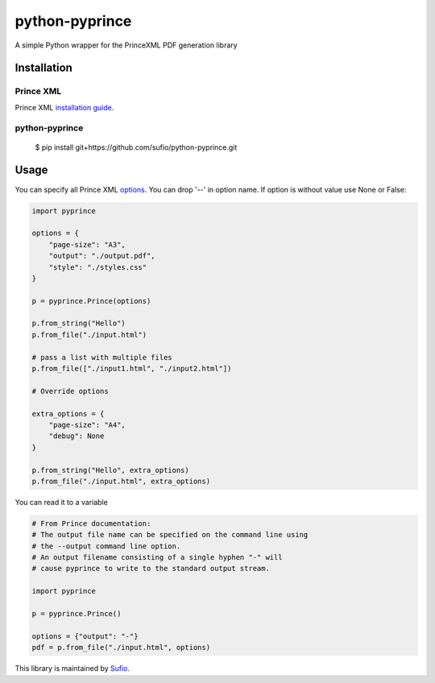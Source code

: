 python-pyprince
===============

A simple Python wrapper for the PrinceXML PDF generation library

Installation
------------

Prince XML
~~~~~~~~~~

Prince XML `installation guide <http://www.princexml.com/doc/installing/>`_.

python-pyprince
~~~~~~~~~~~~~~~

    $ pip install git+https://github.com/sufio/python-pyprince.git

Usage
-----

You can specify all Prince XML `options <http://www.princexml.com/doc/command-line/#idp47329832745904>`_. You can drop '--' in option name.
If option is without value use None or False:

.. code-block:: python

    import pyprince

    options = {
        "page-size": "A3",
        "output": "./output.pdf",
        "style": "./styles.css"
    }

    p = pyprince.Prince(options)

    p.from_string("Hello")
    p.from_file("./input.html")

    # pass a list with multiple files
    p.from_file(["./input1.html", "./input2.html"])

    # Override options

    extra_options = {
        "page-size": "A4",
        "debug": None
    }

    p.from_string("Hello", extra_options)
    p.from_file("./input.html", extra_options)


You can read it to a variable

.. code-block:: python

        # From Prince documentation:
        # The output file name can be specified on the command line using
        # the --output command line option.
        # An output filename consisting of a single hyphen "-" will
        # cause pyprince to write to the standard output stream.

        import pyprince

        p = pyprince.Prince()

        options = {"output": "-"}
        pdf = p.from_file("./input.html", options)


This library is maintained by `Sufio <https://sufio.com?-h>`_.
